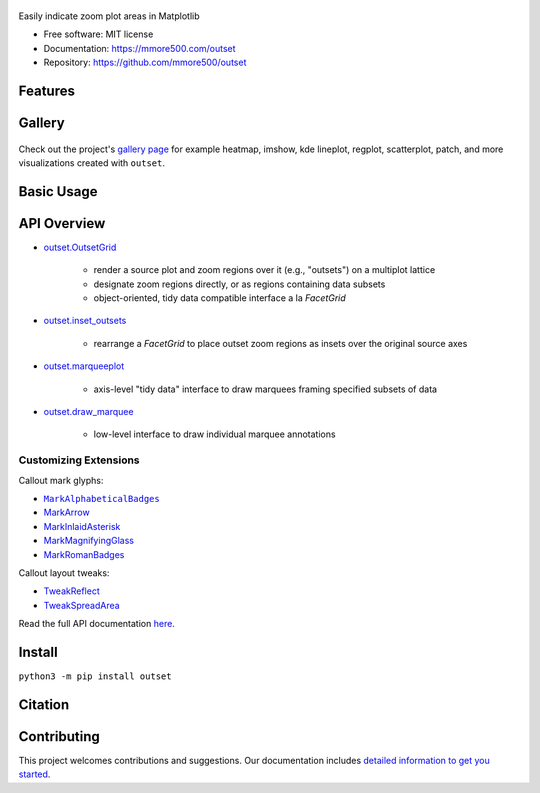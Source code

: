 .. figure:: docs/assets/outset-wordmark.png
   :target: https://github.com/mmore500/outset
   :alt: outset wordmark

|PyPi| |CI| |Deploy Sphinx documentation to Pages| |GitHub stars|

Easily indicate zoom plot areas in Matplotlib

- Free software: MIT license
- Documentation: https://mmore500.com/outset
- Repository: https://github.com/mmore500/outset


Features
--------

Gallery
-------

.. figure:: docs/assets/outset-gallery-collage.png
   :target: https://mmore500.com/outset/gallery.html
   :alt: outset gallery collage

Check out the project's `gallery page <https://mmore500.com/outset/gallery.html>`_ for example heatmap, imshow, kde lineplot, regplot, scatterplot, patch, and more visualizations created with ``outset``.

Basic Usage
-----------

API Overview
------------

* `outset.OutsetGrid <https://mmore500.com/outset/_autosummary/outset.OutsetGrid.html>`_

   * render a source plot and zoom regions over it (e.g., "outsets") on a multiplot lattice
   * designate zoom regions directly, or as regions containing data subsets
   * object-oriented, tidy data compatible interface a la `FacetGrid`

* `outset.inset_outsets <https://mmore500.com/outset/_autosummary/outset.inset_outsets.html>`_

   * rearrange a `FacetGrid` to place outset zoom regions as insets over the original source axes

* `outset.marqueeplot <https://mmore500.com/outset/_autosummary/outset.marqueeplot.html>`_

   * axis-level "tidy data" interface to draw marquees framing specified subsets of data

* `outset.draw_marquee <https://mmore500.com/outset/_autosummary/outset.draw_marquee.html>`_

   * low-level interface to draw individual marquee annotations


Customizing Extensions
^^^^^^^^^^^^^^^^^^^^^^

Callout mark glyphs:

.. image:: docs/assets/callout-mark-glyphs.png
   :alt: comparison of available glyphs

* |MarkAlphabeticalBadges|_
* `MarkArrow <https://mmore500.com/outset/_autosummary/outset.mark.MarkArrow.html>`_
* `MarkInlaidAsterisk <https://mmore500.com/outset/_autosummary/outset.mark.MarkInlaidAsterisk.html>`_
* `MarkMagnifyingGlass <https://mmore500.com/outset/_autosummary/outset.mark.MarkMagnifyingGlass.html>`_
* `MarkRomanBadges <https://mmore500.com/outset/_autosummary/outset.mark.MarkRomanBadges.html>`_

.. |MarkAlphabeticalBadges| replace:: ``MarkAlphabeticalBadges``
.. _MarkAlphabeticalBadges: https://mmore500.com/outset/_autosummary/outset.mark.MarkAlphabeticalBadges.html

Callout layout tweaks:

* `TweakReflect <https://mmore500.com/outset/_autosummary/outset.tweak.TweakReflect.html>`_
* `TweakSpreadArea <https://mmore500.com/outset/_autosummary/outset.tweak.TweakSpreadArea.html>`_

Read the full API documentation `here <https://mmore500.com/outset/_autosummary/outset.html#module-outset>`_.

Install
-------

``python3 -m pip install outset``

Citation
--------

Contributing
------------

This project welcomes contributions and suggestions. Our documentation includes `detailed information to get you started <https://mmore500.com/outset/contributing.html#>`__.

.. |PyPi| image:: https://img.shields.io/pypi/v/outset.svg
   :target: https://pypi.python.org/pypi/outset
.. |CI| image:: https://github.com/mmore500/outset/actions/workflows/CI.yml/badge.svg
   :target: https://github.com/mmore500/outset/actions
.. |Deploy Sphinx documentation to Pages| image:: https://github.com/mmore500/outset/actions/workflows/sphinx.yml/badge.svg
   :target: https://github.com/mmore500/outset/actions/workflows/sphinx.yml
.. |GitHub stars| image:: https://img.shields.io/github/stars/mmore500/outset.svg?style=round-square&logo=github&label=Stars&logoColor=white
   :target: https://github.com/mmore500/outset

